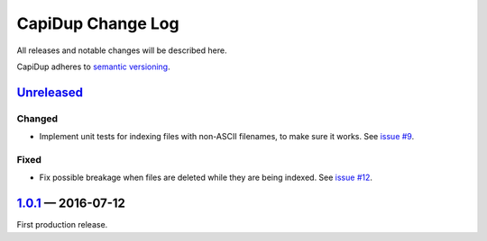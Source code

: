 CapiDup Change Log
==================

All releases and notable changes will be described here.

CapiDup adheres to `semantic versioning <http://semver.org>`_.


Unreleased__
------------
__ https://github.com/israel-lugo/capidup/compare/v1.0.1...HEAD

Changed
.......

- Implement unit tests for indexing files with non-ASCII filenames, to make
  sure it works. See `issue #9`_.

Fixed
.....

- Fix possible breakage when files are deleted while they are being indexed.
  See `issue #12`_.


1.0.1_ — 2016-07-12
-------------------


First production release.


.. _issue #9: https://github.com/israel-lugo/capidup/issues/9
.. _issue #12: https://github.com/israel-lugo/capidup/issues/12

.. _1.0.1: https://github.com/israel-lugo/capidup/tree/v1.0.1
